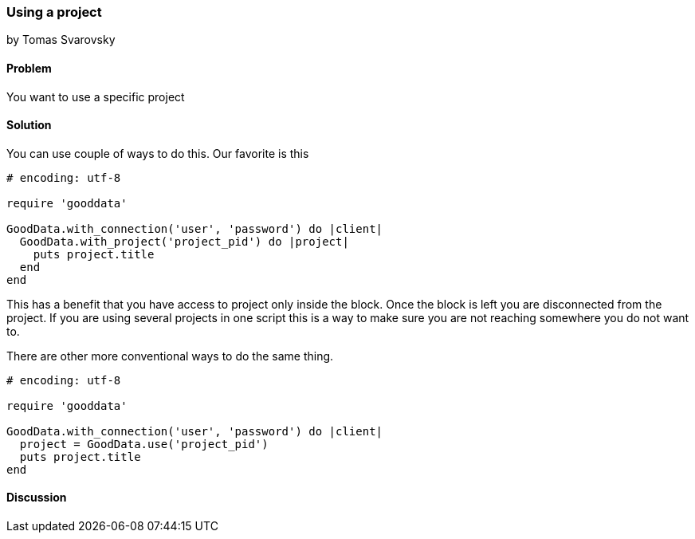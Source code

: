 === Using a project
by Tomas Svarovsky

==== Problem
You want to use a specific project

==== Solution
You can use couple of ways to do this. Our favorite is this

[source,ruby]
----
# encoding: utf-8

require 'gooddata'

GoodData.with_connection('user', 'password') do |client|
  GoodData.with_project('project_pid') do |project|
    puts project.title
  end
end
----

This has a benefit that you have access to project only inside the block. Once the block is left you are disconnected from the project. If you are using several projects in one script this is a way to make sure you are not reaching somewhere you do not want to.

There are other more conventional ways to do the same thing.
[source,ruby]
----
# encoding: utf-8

require 'gooddata'

GoodData.with_connection('user', 'password') do |client|
  project = GoodData.use('project_pid')
  puts project.title
end

----

==== Discussion